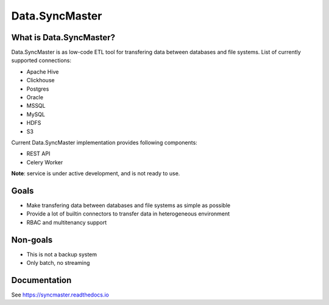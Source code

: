 .. _readme:

Data.SyncMaster
===============

|Repo Status| |PyPI| |PyPI License| |PyPI Python Version| |Docker image| |Documentation|
|Build Status| |Coverage|  |pre-commit.ci|

.. |Repo Status| image:: https://www.repostatus.org/badges/latest/wip.svg
    :target: https://www.repostatus.org/#wip
.. |PyPI| image:: https://img.shields.io/pypi/v/data-syncmaster
    :target: https://pypi.org/project/data-syncmaster/
.. |PyPI License| image:: https://img.shields.io/pypi/l/data-syncmaster.svg
    :target: https://github.com/MobileTeleSystems/syncmaster/blob/develop/LICENSE.txt
.. |PyPI Python Version| image:: https://img.shields.io/pypi/pyversions/data-syncmaster.svg
    :target: https://badge.fury.io/py/data-syncmaster
.. |Docker image| image:: https://img.shields.io/docker/v/mtsrus/syncmaster-backend?sort=semver&label=docker
    :target: https://hub.docker.com/r/mtsrus/syncmaster-backend
.. |Documentation| image:: https://readthedocs.org/projects/syncmaster/badge/?version=stable
    :target: https://syncmaster.readthedocs.io
.. |Build Status| image:: https://github.com/MobileTeleSystems/syncmaster/workflows/Run%20All%20Tests/badge.svg
    :target: https://github.com/MobileTeleSystems/syncmaster/actions
.. |Coverage| image:: https://codecov.io/gh/MobileTeleSystems/syncmaster/graph/badge.svg?token=ky7UyUxolB
    :target: https://codecov.io/gh/MobileTeleSystems/syncmaster
.. |pre-commit.ci| image:: https://results.pre-commit.ci/badge/github/MobileTeleSystems/syncmaster/develop.svg
    :target: https://results.pre-commit.ci/latest/github/MobileTeleSystems/syncmaster/develop


What is Data.SyncMaster?
------------------------

Data.SyncMaster is as low-code ETL tool for transfering data between databases and file systems.
List of currently supported connections:

* Apache Hive
* Clickhouse
* Postgres
* Oracle
* MSSQL
* MySQL
* HDFS
* S3

Current Data.SyncMaster implementation provides following components:

* REST API
* Celery Worker

**Note**: service is under active development, and is not ready to use.

Goals
-----

* Make transfering data between databases and file systems as simple as possible
* Provide a lot of builtin connectors to transfer data in heterogeneous environment
* RBAC and multitenancy support

Non-goals
---------

* This is not a backup system
* Only batch, no streaming

.. documentation

Documentation
-------------

See https://syncmaster.readthedocs.io
